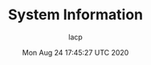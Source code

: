 #+TITLE: System Information
#+DATE: Mon Aug 24 17:45:27 UTC 2020
#+AUTHOR: lacp
#+MACHINE: ONE1
#+FILE: env_info.org

